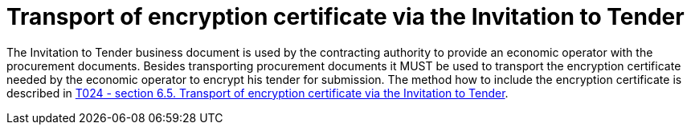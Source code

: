 = Transport of encryption certificate via the Invitation to Tender

The Invitation to Tender business document is used by the contracting authority to provide an economic operator with the procurement documents. Besides transporting procurement documents it MUST be used to transport the encryption certificate needed by the economic operator to encrypt his tender for submission. The method how to include the encryption certificate is described in link:/pracc/transactions/T024/index.html[T024 - section  6.5. Transport of encryption certificate via the Invitation to Tender].


